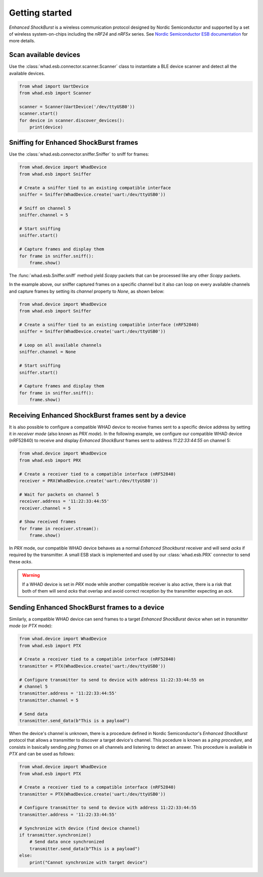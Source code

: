 Getting started
===============

*Enhanced ShockBurst* is a wireless communication protocol designed by Nordic
Semiconductor and supported by a set of wireless system-on-chips including
the *nRF24* and *nRF5x* series. See `Nordic Semiconductor ESB documentation <https://infocenter.nordicsemi.com/index.jsp?topic=%2Fcom.nordic.infocenter.sdk5.v12.0.0%2Fesb_users_guide.html>`_ for
more details.

Scan available devices
----------------------

Use the :class:`whad.esb.connector.scanner.Scanner` class to instantiate
a BLE device scanner and detect all the available devices.

.. code-block:: python

    from whad import UartDevice
    from whad.esb import Scanner

    scanner = Scanner(UartDevice('/dev/ttyUSB0'))
    scanner.start()
    for device in scanner.discover_devices():
        print(device)


Sniffing for Enhanced ShockBurst frames
---------------------------------------

Use the :class:`whad.esb.connector.sniffer.Sniffer` to sniff for frames:

.. code-block:: python

    from whad.device import WhadDevice
    from whad.esb import Sniffer

    # Create a sniffer tied to an existing compatible interface
    sniffer = Sniffer(WhadDevice.create('uart:/dev/ttyUSB0'))
    
    # Sniff on channel 5
    sniffer.channel = 5

    # Start sniffing
    sniffer.start()

    # Capture frames and display them
    for frame in sniffer.sniff():
        frame.show()


The :func:`whad.esb.Sniffer.sniff` method yield *Scapy* packets
that can be processed like any other *Scapy* packets.

In the example above, our sniffer captured frames on a specific channel but it also
can loop on every available channels and capture frames by setting its `channel` property
to `None`, as shown below:

.. code-block:: python

    from whad.device import WhadDevice
    from whad.esb import Sniffer

    # Create a sniffer tied to an existing compatible interface (nRF52840)
    sniffer = Sniffer(WhadDevice.create('uart:/dev/ttyUSB0'))
    
    # Loop on all available channels
    sniffer.channel = None

    # Start sniffing
    sniffer.start()

    # Capture frames and display them
    for frame in sniffer.sniff():
        frame.show()


Receiving Enhanced ShockBurst frames sent by a device
-----------------------------------------------------

It is also possible to configure a compatible WHAD device to receive frames sent to
a specific device address by setting it in *receiver mode* (also known as *PRX mode*).
In the following example, we configure our compatible WHAD device (nRF52840) to receive
and display *Enhanced ShockBurst* frames sent to address *11:22:33:44:55* on channel 5:

.. code-block:: python

    from whad.device import WhadDevice
    from whad.esb import PRX

    # Create a receiver tied to a compatible interface (nRF52840)
    receiver = PRX(WhadDevice.create('uart:/dev/ttyUSB0'))

    # Wait for packets on channel 5
    receiver.address = '11:22:33:44:55'
    receiver.channel = 5

    # Show received frames
    for frame in receiver.stream():
        frame.show()

In *PRX* mode, our compatible WHAD device behaves as a normal *Enhanced Shockburst*
receiver and will send *acks* if required by the transmitter. A small ESB stack is implemented
and used by our :class:`whad.esb.PRX` connector to send these *acks*.

.. warning::

    If a WHAD device is set in *PRX* mode while another compatible receiver is also active,
    there is a risk that both of them will send *acks* that overlap and avoid correct reception
    by the transmitter expecting an *ack*.


Sending Enhanced ShockBurst frames to a device
----------------------------------------------

Similarly, a compatible WHAD device can send frames to a target *Enhanced ShockBurst* device
when set in *transmitter mode* (or *PTX* mode):

.. code-block:: python

    from whad.device import WhadDevice
    from whad.esb import PTX

    # Create a receiver tied to a compatible interface (nRF52840)
    transmitter = PTX(WhadDevice.create('uart:/dev/ttyUSB0'))

    # Configure transmitter to send to device with address 11:22:33:44:55 on
    # channel 5
    transmitter.address = '11:22:33:44:55'
    transmitter.channel = 5

    # Send data
    transmitter.send_data(b"This is a payload")

When the device's channel is unknown, there is a procedure defined in Nordic Semiconductor's
*Enhanced ShockBurst* protocol that allows a transmitter to discover a target device's channel.
This pocedure is known as a *ping procedure*, and consists in basically sending *ping frames*
on all channels and listening to detect an answer. This procedure is available in *PTX* and
can be used as follows:

.. code-block:: python

    from whad.device import WhadDevice
    from whad.esb import PTX

    # Create a receiver tied to a compatible interface (nRF52840)
    transmitter = PTX(WhadDevice.create('uart:/dev/ttyUSB0'))

    # Configure transmitter to send to device with address 11:22:33:44:55
    transmitter.address = '11:22:33:44:55'

    # Synchronize with device (find device channel)
    if transmitter.synchronize()
        # Send data once synchronized
        transmitter.send_data(b"This is a payload")
    else:
        print("Cannot synchronize with target device")

